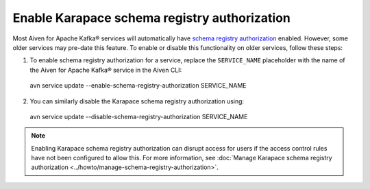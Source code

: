 Enable Karapace schema registry authorization
=============================================

Most Aiven for Apache Kafka® services will automatically have `schema registry authorization <../howto/concepts/schema-registry-authorization>`_ enabled. However, some older services may pre-date this feature. To enable or disable this functionality on older services, follow these steps: 

1. To enable schema registry authorization for a service, replace the ``SERVICE_NAME`` placeholder with the name of the Aiven for Apache Kafka® service in the Aiven CLI: 

 avn service update --enable-schema-registry-authorization SERVICE_NAME

2. You can similarly disable the Karapace schema registry authorization using:

 avn service update --disable-schema-registry-authorization SERVICE_NAME

.. note::
    Enabling Karapace schema registry authorization can disrupt access for users if the access control rules have not been configured to allow this. For more information, see :doc:`Manage Karapace schema registry authorization <../howto/manage-schema-registry-authorization>`.
